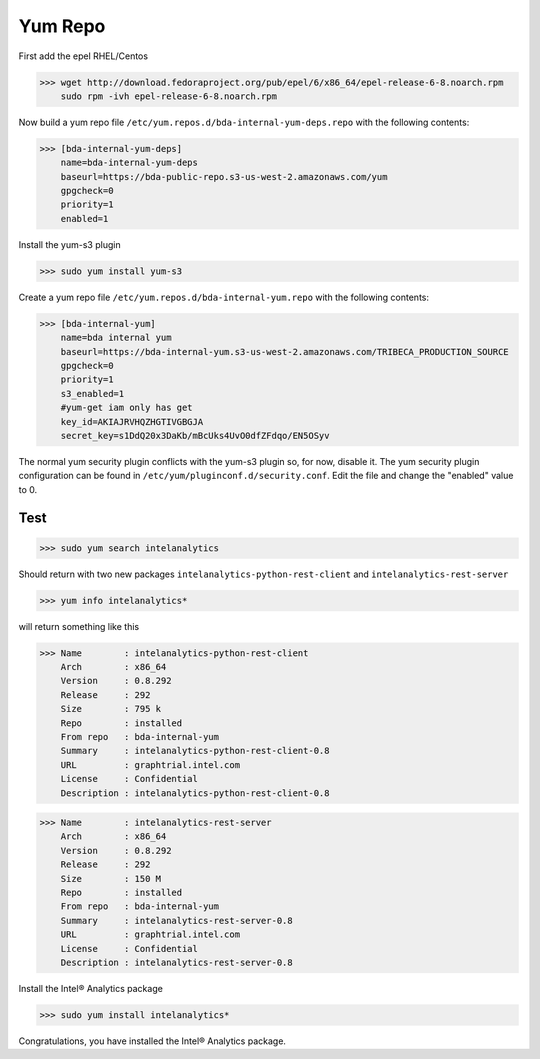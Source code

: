 Yum Repo
========

First add the epel RHEL/Centos

>>> wget http://download.fedoraproject.org/pub/epel/6/x86_64/epel-release-6-8.noarch.rpm
    sudo rpm -ivh epel-release-6-8.noarch.rpm

Now build a yum repo file ``/etc/yum.repos.d/bda-internal-yum-deps.repo`` with the following contents:

>>> [bda-internal-yum-deps]
    name=bda-internal-yum-deps
    baseurl=https://bda-public-repo.s3-us-west-2.amazonaws.com/yum
    gpgcheck=0
    priority=1
    enabled=1

.. ifconfig:: internal_docs

    Inside Intel
    ------------
    If you are working inside Intel you need to create another repo file which will include the branch you would like to work out of.
    The repo url is https://bda-internal-yum.s3-us-west-2.amazonaws.com/MY-Branch where My-Branch is the name of the branch you'd like to track.
    bda-internal-yum holds all the repos for branches built from Team City.
    If your branch built successfully you should have a repo available for that branch.

    | Create a yum repo file ``/etc/yum.repos.d/bda-internal-yum.repo`` with the following contents:
    |    **Change "My-Branch" to the name of the real branch!**

    >>> [bda-internal-yum]
        name=bda-internal-yum
        baseurl=https://bda-internal-yum.s3-us-west-2.amazonaws.com/My-Branch
        gpgcheck=0
        priority=1
        enabled=1


    Outside Intel
    -------------

Install the yum-s3 plugin

>>> sudo yum install yum-s3

Create a yum repo file ``/etc/yum.repos.d/bda-internal-yum.repo`` with the following contents:

>>> [bda-internal-yum]
    name=bda internal yum
    baseurl=https://bda-internal-yum.s3-us-west-2.amazonaws.com/TRIBECA_PRODUCTION_SOURCE
    gpgcheck=0
    priority=1
    s3_enabled=1
    #yum-get iam only has get
    key_id=AKIAJRVHQZHGTIVGBGJA
    secret_key=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

The normal yum security plugin conflicts with the yum-s3 plugin so, for now, disable it.
The yum security plugin configuration can be found in ``/etc/yum/pluginconf.d/security.conf``.
Edit the file and change the "enabled" value to 0.

Test
----

>>> sudo yum search intelanalytics

Should return with two new packages ``intelanalytics-python-rest-client`` and ``intelanalytics-rest-server``

>>> yum info intelanalytics*

will return something like this

>>> Name        : intelanalytics-python-rest-client
    Arch        : x86_64
    Version     : 0.8.292
    Release     : 292
    Size        : 795 k
    Repo        : installed
    From repo   : bda-internal-yum
    Summary     : intelanalytics-python-rest-client-0.8
    URL         : graphtrial.intel.com
    License     : Confidential
    Description : intelanalytics-python-rest-client-0.8

>>> Name        : intelanalytics-rest-server
    Arch        : x86_64
    Version     : 0.8.292
    Release     : 292
    Size        : 150 M
    Repo        : installed
    From repo   : bda-internal-yum
    Summary     : intelanalytics-rest-server-0.8
    URL         : graphtrial.intel.com
    License     : Confidential
    Description : intelanalytics-rest-server-0.8

Install the Intel® Analytics package

>>> sudo yum install intelanalytics*

Congratulations, you have installed the Intel® Analytics package.
